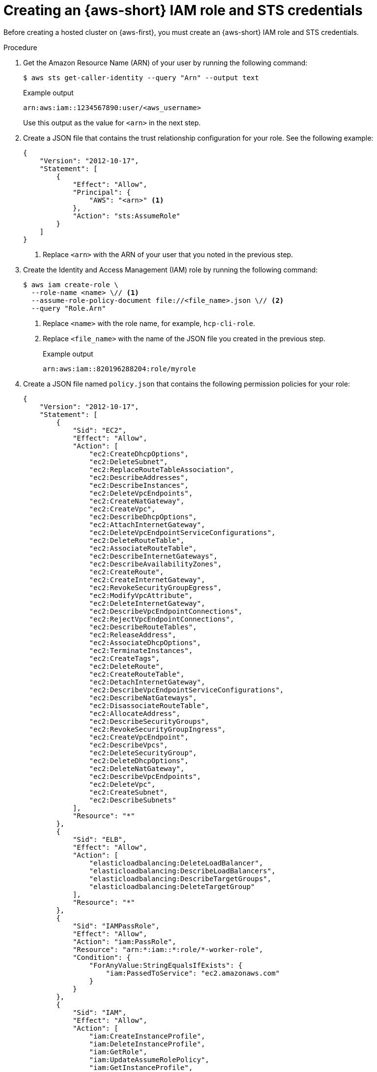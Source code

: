 // Module included in the following assemblies:
//
// * hosted_control_planes/hcp-deploy/hcp-deploy-aws.adoc

:_mod-docs-content-type: PROCEDURE
[id="hcp-aws-create-role-sts-creds_{context}"]
= Creating an {aws-short} IAM role and STS credentials

Before creating a hosted cluster on {aws-first}, you must create an {aws-short} IAM role and STS credentials.

.Procedure

. Get the Amazon Resource Name (ARN) of your user by running the following command:
+
[source,terminal]
----
$ aws sts get-caller-identity --query "Arn" --output text
----
+
.Example output
[source,terminal]
----
arn:aws:iam::1234567890:user/<aws_username>
----
+
Use this output as the value for `<arn>` in the next step.

. Create a JSON file that contains the trust relationship configuration for your role. See the following example:
+
[source,json]
----
{
    "Version": "2012-10-17",
    "Statement": [
        {
            "Effect": "Allow",
            "Principal": {
                "AWS": "<arn>" <1>
            },
            "Action": "sts:AssumeRole"
        }
    ]
}
----
<1> Replace `<arn>` with the ARN of your user that you noted in the previous step.

. Create the Identity and Access Management (IAM) role by running the following command:
+
[source,terminal]
----
$ aws iam create-role \
  --role-name <name> \// <1>
  --assume-role-policy-document file://<file_name>.json \// <2>
  --query "Role.Arn"
----
<1> Replace `<name>` with the role name, for example, `hcp-cli-role`.
<2> Replace `<file_name>` with the name of the JSON file you created in the previous step.
+
.Example output
[source,terminal]
----
arn:aws:iam::820196288204:role/myrole
----

. Create a JSON file named `policy.json` that contains the following permission policies for your role:
+
[source,json]
----
{
    "Version": "2012-10-17",
    "Statement": [
        {
            "Sid": "EC2",
            "Effect": "Allow",
            "Action": [
                "ec2:CreateDhcpOptions",
                "ec2:DeleteSubnet",
                "ec2:ReplaceRouteTableAssociation",
                "ec2:DescribeAddresses",
                "ec2:DescribeInstances",
                "ec2:DeleteVpcEndpoints",
                "ec2:CreateNatGateway",
                "ec2:CreateVpc",
                "ec2:DescribeDhcpOptions",
                "ec2:AttachInternetGateway",
                "ec2:DeleteVpcEndpointServiceConfigurations",
                "ec2:DeleteRouteTable",
                "ec2:AssociateRouteTable",
                "ec2:DescribeInternetGateways",
                "ec2:DescribeAvailabilityZones",
                "ec2:CreateRoute",
                "ec2:CreateInternetGateway",
                "ec2:RevokeSecurityGroupEgress",
                "ec2:ModifyVpcAttribute",
                "ec2:DeleteInternetGateway",
                "ec2:DescribeVpcEndpointConnections",
                "ec2:RejectVpcEndpointConnections",
                "ec2:DescribeRouteTables",
                "ec2:ReleaseAddress",
                "ec2:AssociateDhcpOptions",
                "ec2:TerminateInstances",
                "ec2:CreateTags",
                "ec2:DeleteRoute",
                "ec2:CreateRouteTable",
                "ec2:DetachInternetGateway",
                "ec2:DescribeVpcEndpointServiceConfigurations",
                "ec2:DescribeNatGateways",
                "ec2:DisassociateRouteTable",
                "ec2:AllocateAddress",
                "ec2:DescribeSecurityGroups",
                "ec2:RevokeSecurityGroupIngress",
                "ec2:CreateVpcEndpoint",
                "ec2:DescribeVpcs",
                "ec2:DeleteSecurityGroup",
                "ec2:DeleteDhcpOptions",
                "ec2:DeleteNatGateway",
                "ec2:DescribeVpcEndpoints",
                "ec2:DeleteVpc",
                "ec2:CreateSubnet",
                "ec2:DescribeSubnets"
            ],
            "Resource": "*"
        },
        {
            "Sid": "ELB",
            "Effect": "Allow",
            "Action": [
                "elasticloadbalancing:DeleteLoadBalancer",
                "elasticloadbalancing:DescribeLoadBalancers",
                "elasticloadbalancing:DescribeTargetGroups",
                "elasticloadbalancing:DeleteTargetGroup"
            ],
            "Resource": "*"
        },
        {
            "Sid": "IAMPassRole",
            "Effect": "Allow",
            "Action": "iam:PassRole",
            "Resource": "arn:*:iam::*:role/*-worker-role",
            "Condition": {
                "ForAnyValue:StringEqualsIfExists": {
                    "iam:PassedToService": "ec2.amazonaws.com"
                }
            }
        },
        {
            "Sid": "IAM",
            "Effect": "Allow",
            "Action": [
                "iam:CreateInstanceProfile",
                "iam:DeleteInstanceProfile",
                "iam:GetRole",
                "iam:UpdateAssumeRolePolicy",
                "iam:GetInstanceProfile",
                "iam:TagRole",
                "iam:RemoveRoleFromInstanceProfile",
                "iam:CreateRole",
                "iam:DeleteRole",
                "iam:PutRolePolicy",
                "iam:AddRoleToInstanceProfile",
                "iam:CreateOpenIDConnectProvider",
                "iam:ListOpenIDConnectProviders",
                "iam:DeleteRolePolicy",
                "iam:UpdateRole",
                "iam:DeleteOpenIDConnectProvider",
                "iam:GetRolePolicy"
            ],
            "Resource": "*"
        },
        {
            "Sid": "Route53",
            "Effect": "Allow",
            "Action": [
                "route53:ListHostedZonesByVPC",
                "route53:CreateHostedZone",
                "route53:ListHostedZones",
                "route53:ChangeResourceRecordSets",
                "route53:ListResourceRecordSets",
                "route53:DeleteHostedZone",
                "route53:AssociateVPCWithHostedZone",
                "route53:ListHostedZonesByName"
            ],
            "Resource": "*"
        },
        {
            "Sid": "S3",
            "Effect": "Allow",
            "Action": [
                "s3:ListAllMyBuckets",
                "s3:ListBucket",
                "s3:DeleteObject",
                "s3:DeleteBucket"
            ],
            "Resource": "*"
        }
    ]
}
----

. Attach the `policy.json` file to your role by running the following command:
+
[source,terminal]
----
$ aws iam put-role-policy \
  --role-name <role_name> \// <1>
  --policy-name <policy_name> \// <2>
  --policy-document file://policy.json <3>
----
<1> Replace `<role_name>` with the name of your role.
<2> Replace `<policy_name>` with your policy name.
<3> The `policy.json` file contains the permission policies for your role.

. Retrieve STS credentials in a JSON file named `sts-creds.json` by running the following command:
+
[source,terminal]
----
$ aws sts get-session-token --output json > sts-creds.json
----
+
.Example `sts-creds.json` file
[source,json]
----
{
    "Credentials": {
        "AccessKeyId": "ASIA1443CE0GN2ATHWJU",
        "SecretAccessKey": "XFLN7cZ5AP0d66KhyI4gd8Mu0UCQEDN9cfelW1”,
        "SessionToken": "IQoJb3JpZ2luX2VjEEAaCXVzLWVhc3QtMiJHMEUCIDyipkM7oPKBHiGeI0pMnXst1gDLfs/TvfskXseKCbshAiEAnl1l/Html7Iq9AEIqf////KQburfkq4A3TuppHMr/9j1TgCj1z83SO261bHqlJUazKoy7vBFR/a6LHt55iMBqtKPEsIWjBgj/jSdRJI3j4Gyk1//luKDytcfF/tb9YrxDTPLrACS1lqAxSIFZ82I/jDhbDs=",
        "Expiration": "2025-05-16T04:19:32+00:00"
    }
}
----
